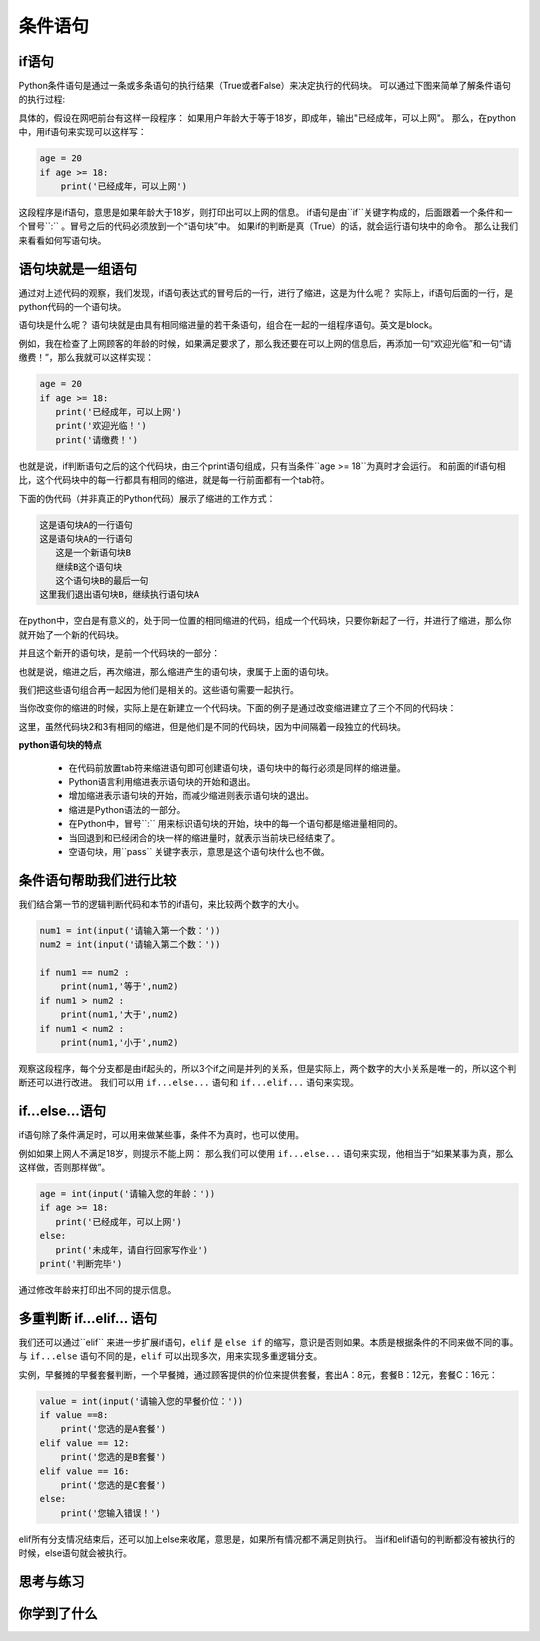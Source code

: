 ===================
条件语句
===================

-------------------------
if语句
-------------------------

Python条件语句是通过一条或多条语句的执行结果（True或者False）来决定执行的代码块。
可以通过下图来简单了解条件语句的执行过程:

.. image:: ../_static/c05/c05p02_i01_ifcondition.png

具体的，假设在网吧前台有这样一段程序：
如果用户年龄大于等于18岁，即成年，输出"已经成年，可以上网"。
那么，在python中，用if语句来实现可以这样写：

.. code-block:: python

   age = 20
   if age >= 18:
       print('已经成年，可以上网')

这段程序是if语句，意思是如果年龄大于18岁，则打印出可以上网的信息。
if语句是由``if``关键字构成的，后面跟着一个条件和一个冒号``:`` 。冒号之后的代码必须放到一个“语句块”中。
如果if的判断是真（True）的话，就会运行语句块中的命令。
那么让我们来看看如何写语句块。

----------------------------
语句块就是一组语句
----------------------------

通过对上述代码的观察，我们发现，if语句表达式的冒号后的一行，进行了缩进，这是为什么呢？
实际上，if语句后面的一行，是python代码的一个语句块。

语句块是什么呢？
语句块就是由具有相同缩进量的若干条语句，组合在一起的一组程序语句。英文是block。

例如，我在检查了上网顾客的年龄的时候，如果满足要求了，那么我还要在可以上网的信息后，再添加一句“欢迎光临”和一句“请缴费！”，那么我就可以这样实现：

.. code-block:: python

   age = 20
   if age >= 18:
      print('已经成年，可以上网')
      print('欢迎光临！')   
      print('请缴费！')   

也就是说，if判断语句之后的这个代码块，由三个print语句组成，只有当条件``age >= 18``为真时才会运行。 
和前面的if语句相比，这个代码块中的每一行都具有相同的缩进，就是每一行前面都有一个tab符。

下面的伪代码（并非真正的Python代码）展示了缩进的工作方式：

.. code-block:: console

   这是语句块A的一行语句
   这是语句块A的一行语句
      这是一个新语句块B
      继续B这个语句块
      这个语句块B的最后一句
   这里我们退出语句块B，继续执行语句块A

在python中，空白是有意义的，处于同一位置的相同缩进的代码，组成一个代码块，只要你新起了一行，并进行了缩进，那么你就开始了一个新的代码块。

并且这个新开的语句块，是前一个代码块的一部分：

.. image:: ../_static/c05/c05p02_i02_block1.png

也就是说，缩进之后，再次缩进，那么缩进产生的语句块，隶属于上面的语句块。

我们把这些语句组合再一起因为他们是相关的。这些语句需要一起执行。

当你改变你的缩进的时候，实际上是在新建立一个代码块。下面的例子是通过改变缩进建立了三个不同的代码块：

.. image:: ../_static/c05/c05p02_i03_block2.png

这里，虽然代码块2和3有相同的缩进，但是他们是不同的代码块，因为中间隔着一段独立的代码块。


**python语句块的特点**

   - 在代码前放置tab符来缩进语句即可创建语句块，语句块中的每行必须是同样的缩进量。
   - Python语言利用缩进表示语句块的开始和退出。
   - 增加缩进表示语句块的开始，而减少缩进则表示语句块的退出。
   - 缩进是Python语法的一部分。
   - 在Python中，冒号``:`` 用来标识语句块的开始，块中的每一个语句都是缩进量相同的。
   - 当回退到和已经闭合的块一样的缩进量时，就表示当前块已经结束了。
   - 空语句块，用``pass`` 关键字表示，意思是这个语句块什么也不做。
    

-----------------------------------
条件语句帮助我们进行比较
-----------------------------------

我们结合第一节的逻辑判断代码和本节的if语句，来比较两个数字的大小。

.. code-block:: python

   num1 = int(input('请输入第一个数：')) 
   num2 = int(input('请输入第二个数：'))
    
   if num1 == num2 :
       print(num1,'等于',num2)
   if num1 > num2 :
       print(num1,'大于',num2)
   if num1 < num2 :
       print(num1,'小于',num2)

观察这段程序，每个分支都是由if起头的，所以3个if之间是并列的关系，但是实际上，两个数字的大小关系是唯一的，所以这个判断还可以进行改进。
我们可以用  ``if...else...`` 语句和 ``if...elif...`` 语句来实现。

------------------
if...else...语句
------------------

if语句除了条件满足时，可以用来做某些事，条件不为真时，也可以使用。

.. image:: ../_static/c05/c05p02_i04_ifcondition2.png

例如如果上网人不满足18岁，则提示不能上网：
那么我们可以使用 ``if...else...`` 语句来实现，他相当于“如果某事为真，那么这样做，否则那样做”。

.. code-block:: python

   age = int(input('请输入您的年龄：'))   
   if age >= 18:
      print('已经成年，可以上网')
   else:
      print('未成年，请自行回家写作业')   
   print('判断完毕')

通过修改年龄来打印出不同的提示信息。

--------------------------------------------
多重判断 if...elif... 语句
--------------------------------------------

我们还可以通过``elif`` 来进一步扩展if语句，``elif`` 是 ``else if`` 的缩写，意识是否则如果。本质是根据条件的不同来做不同的事。
与 ``if...else`` 语句不同的是，``elif`` 可以出现多次，用来实现多重逻辑分支。

.. image:: ../_static/c05/c05p02_i05_ifcondition3.png
 
实例，早餐摊的早餐套餐判断，一个早餐摊，通过顾客提供的价位来提供套餐，套出A：8元，套餐B：12元，套餐C：16元：

.. code-block:: python

   value = int(input('请输入您的早餐价位：'))
   if value ==8:
       print('您选的是A套餐')
   elif value == 12:
       print('您选的是B套餐')
   elif value == 16:
       print('您选的是C套餐')
   else:
       print('您输入错误！')

elif所有分支情况结束后，还可以加上else来收尾，意思是，如果所有情况都不满足则执行。
当if和elif语句的判断都没有被执行的时候，else语句就会被执行。


------------
思考与练习
------------



------------
你学到了什么
------------

.. image:: ../_static/c05/c05p02_i06_end.jpg


